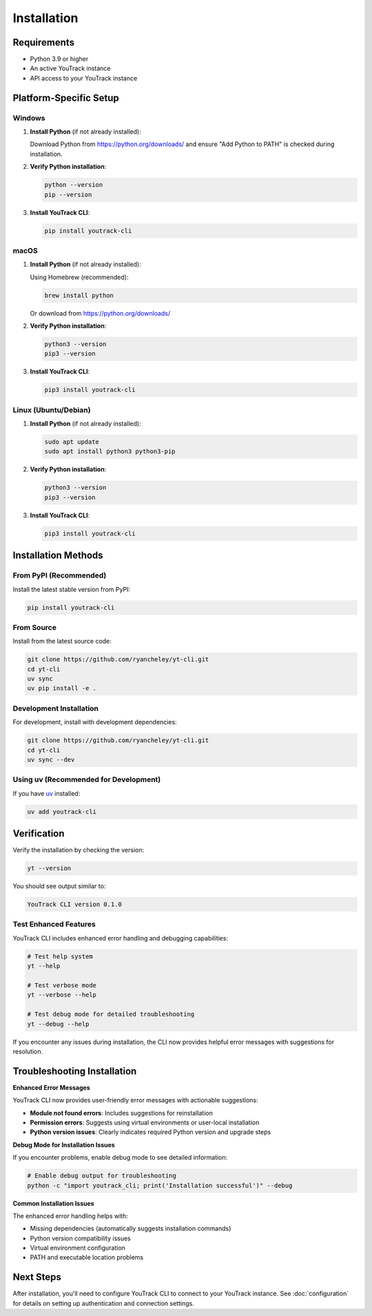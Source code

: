 Installation
============

Requirements
------------

* Python 3.9 or higher
* An active YouTrack instance
* API access to your YouTrack instance

Platform-Specific Setup
------------------------

Windows
~~~~~~~

1. **Install Python** (if not already installed):

   Download Python from https://python.org/downloads/ and ensure "Add Python to PATH" is checked during installation.

2. **Verify Python installation**:

   .. code-block:: cmd

      python --version
      pip --version

3. **Install YouTrack CLI**:

   .. code-block:: cmd

      pip install youtrack-cli

macOS
~~~~~

1. **Install Python** (if not already installed):

   Using Homebrew (recommended):

   .. code-block:: bash

      brew install python

   Or download from https://python.org/downloads/

2. **Verify Python installation**:

   .. code-block:: bash

      python3 --version
      pip3 --version

3. **Install YouTrack CLI**:

   .. code-block:: bash

      pip3 install youtrack-cli

Linux (Ubuntu/Debian)
~~~~~~~~~~~~~~~~~~~~~~

1. **Install Python** (if not already installed):

   .. code-block:: bash

      sudo apt update
      sudo apt install python3 python3-pip

2. **Verify Python installation**:

   .. code-block:: bash

      python3 --version
      pip3 --version

3. **Install YouTrack CLI**:

   .. code-block:: bash

      pip3 install youtrack-cli

Installation Methods
--------------------

From PyPI (Recommended)
~~~~~~~~~~~~~~~~~~~~~~~

Install the latest stable version from PyPI:

.. code-block:: bash

   pip install youtrack-cli

From Source
~~~~~~~~~~~

Install from the latest source code:

.. code-block:: bash

   git clone https://github.com/ryancheley/yt-cli.git
   cd yt-cli
   uv sync
   uv pip install -e .

Development Installation
~~~~~~~~~~~~~~~~~~~~~~~~

For development, install with development dependencies:

.. code-block:: bash

   git clone https://github.com/ryancheley/yt-cli.git
   cd yt-cli
   uv sync --dev

Using uv (Recommended for Development)
~~~~~~~~~~~~~~~~~~~~~~~~~~~~~~~~~~~~~~~

If you have `uv <https://docs.astral.sh/uv/>`_ installed:

.. code-block:: bash

   uv add youtrack-cli

Verification
------------

Verify the installation by checking the version:

.. code-block:: bash

   yt --version

You should see output similar to:

.. code-block:: text

   YouTrack CLI version 0.1.0

Test Enhanced Features
~~~~~~~~~~~~~~~~~~~~~~

YouTrack CLI includes enhanced error handling and debugging capabilities:

.. code-block:: bash

   # Test help system
   yt --help

   # Test verbose mode
   yt --verbose --help

   # Test debug mode for detailed troubleshooting
   yt --debug --help

If you encounter any issues during installation, the CLI now provides helpful error messages with suggestions for resolution.

Troubleshooting Installation
----------------------------

**Enhanced Error Messages**

YouTrack CLI now provides user-friendly error messages with actionable suggestions:

- **Module not found errors**: Includes suggestions for reinstallation
- **Permission errors**: Suggests using virtual environments or user-local installation
- **Python version issues**: Clearly indicates required Python version and upgrade steps

**Debug Mode for Installation Issues**

If you encounter problems, enable debug mode to see detailed information:

.. code-block:: bash

   # Enable debug output for troubleshooting
   python -c "import youtrack_cli; print('Installation successful')" --debug

**Common Installation Issues**

The enhanced error handling helps with:

- Missing dependencies (automatically suggests installation commands)
- Python version compatibility issues
- Virtual environment configuration
- PATH and executable location problems

Next Steps
----------

After installation, you'll need to configure YouTrack CLI to connect to your YouTrack instance.
See :doc:`configuration` for details on setting up authentication and connection settings.
